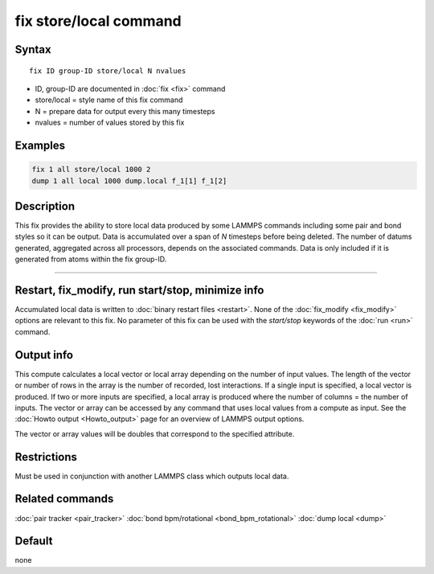 .. index:: fix store/local

fix store/local command
========================

Syntax
""""""

.. parsed-literal::

   fix ID group-ID store/local N nvalues

* ID, group-ID are documented in :doc:`fix <fix>` command
* store/local = style name of this fix command
* N = prepare data for output every this many timesteps
* nvalues = number of values stored by this fix

Examples
""""""""

.. code-block:: LAMMPS

   fix 1 all store/local 1000 2
   dump 1 all local 1000 dump.local f_1[1] f_1[2]

Description
"""""""""""

This fix provides the ability to store local data produced by
some LAMMPS commands including some pair and bond styles so it can be output.
Data is accumulated over a span of *N* timesteps before being deleted.
The number of datums generated, aggregated across all processors, depends on
the associated commands. Data is only included if it is generated from atoms
within the fix group-ID.

----------

Restart, fix_modify, run start/stop, minimize info
"""""""""""""""""""""""""""""""""""""""""""""""""""""""""""

Accumulated local data is written to :doc:`binary restart files <restart>`.
None of the :doc:`fix_modify <fix_modify>` options are
relevant to this fix.
No parameter of this fix can be used with the *start/stop* keywords of
the :doc:`run <run>` command.

Output info
"""""""""""

This compute calculates a local vector or local array depending on the
number of input values.  The length of the vector or number of rows in
the array is the number of recorded, lost interactions.  If a single input is
specified, a local vector is produced.  If two or more inputs are
specified, a local array is produced where the number of columns = the
number of inputs.  The vector or array can be accessed by any command
that uses local values from a compute as input.  See the :doc:`Howto output <Howto_output>` page for an overview of LAMMPS output
options.

The vector or array values will be doubles that correspond to the
specified attribute.

Restrictions
""""""""""""

Must be used in conjunction with another LAMMPS class which outputs local data.

Related commands
""""""""""""""""

:doc:`pair tracker <pair_tracker>`
:doc:`bond bpm/rotational <bond_bpm_rotational>`
:doc:`dump local <dump>`

Default
"""""""

none
